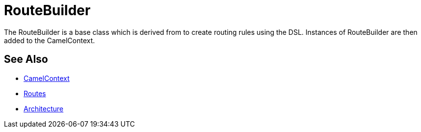 [[RouteBuilder-RouteBuilder]]
= RouteBuilder

The RouteBuilder is a base class which is derived from to create routing rules using the DSL.
Instances of RouteBuilder are then added to the CamelContext.

== See Also

* xref:camelcontext.adoc[CamelContext]
* xref:routes.adoc[Routes]
* xref:architecture.adoc[Architecture]
